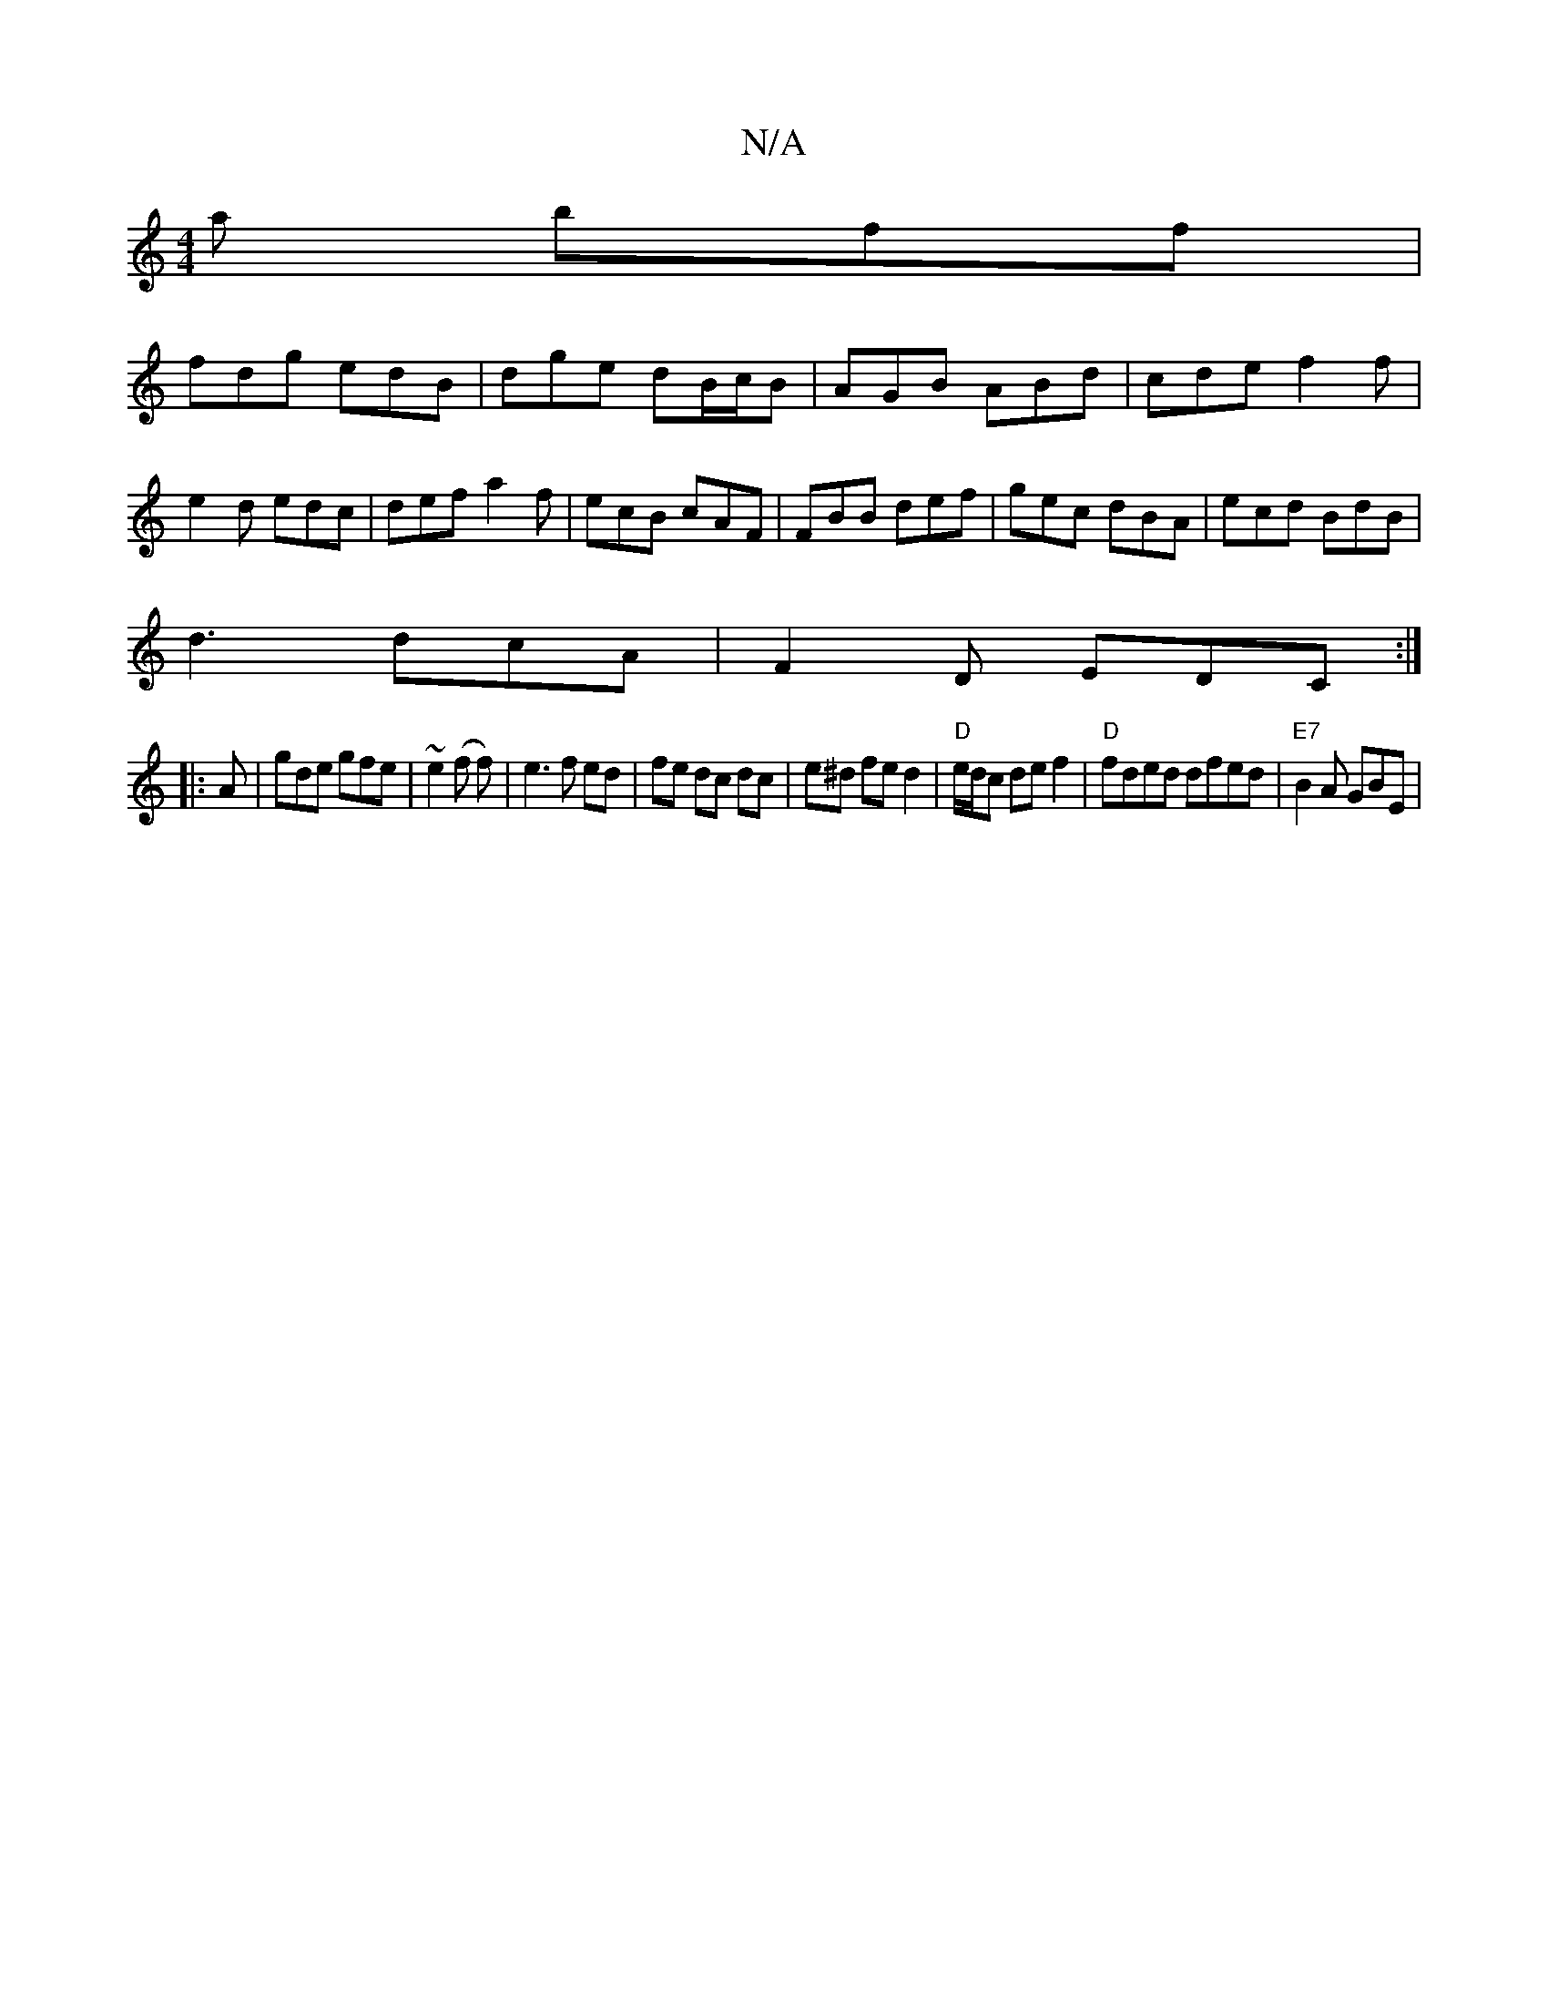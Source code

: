 X:1
T:N/A
M:4/4
R:N/A
K:Cmajor
a bff|
fdg edB|dge dB/c/B-|AGB ABd|cde f2f|e2d edc|def a2f|ecB cAF|FBB def|gec dBA|ecd BdB|
d3 dcA|F2D EDC:|
|:A|gde gfe|~e2(f f) | e3 f ed|fe dc dc|e^d fed2|"D"e/d/c de f2|"D"fded dfed|"E7"B2A GBE|1 